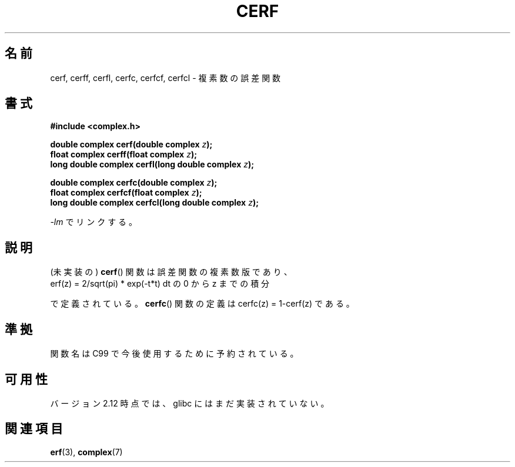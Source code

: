 .\" Copyright 2002 Walter Harms (walter.harms@informatik.uni-oldenburg.de)
.\" Distributed under GPL
.\"
.\" Japanese Version Copyright (c) 2003  Akihiro MOTOKI
.\"         all rights reserved.
.\" Translated 2003-07-24, Akihiro MOTOKI <amotoki@dd.iij4u.or.jp>
.\" Updated 2005-02-26, Akihiro MOTOKI
.\"
.\"WORD:	error function		誤差関数
.\"
.TH CERF 3 2010-09-12 "" "Linux Programmer's Manual"
.SH 名前
cerf, cerff, cerfl, cerfc, cerfcf, cerfcl \- 複素数の誤差関数
.SH 書式
.B #include <complex.h>
.sp
.BI "double complex cerf(double complex " z );
.br
.BI "float complex cerff(float complex " z );
.br
.BI "long double complex cerfl(long double complex " z );
.sp
.BI "double complex cerfc(double complex " z );
.br
.BI "float complex cerfcf(float complex " z );
.br
.BI "long double complex cerfcl(long double complex " z );
.sp
\fI\-lm\fP でリンクする。
.SH 説明
(未実装の)
.BR cerf ()
関数は誤差関数の複素数版であり、
.TP
erf(z) = 2/sqrt(pi) * exp(\-t*t) dt の 0 から z までの積分
.PP
で定義されている。
.BR cerfc ()
関数の定義は cerfc(z) = 1-cerf(z) である。
.\" 1/sqrt(2*pi) のチェックをしなくてもいいの？
.SH 準拠
関数名は C99 で今後使用するために予約されている。
.SH 可用性
バージョン 2.12 時点では、glibc にはまだ実装されていない。
.\" しかし、名前空間は予約済である。
.SH 関連項目
.BR erf (3),
.BR complex (7)
